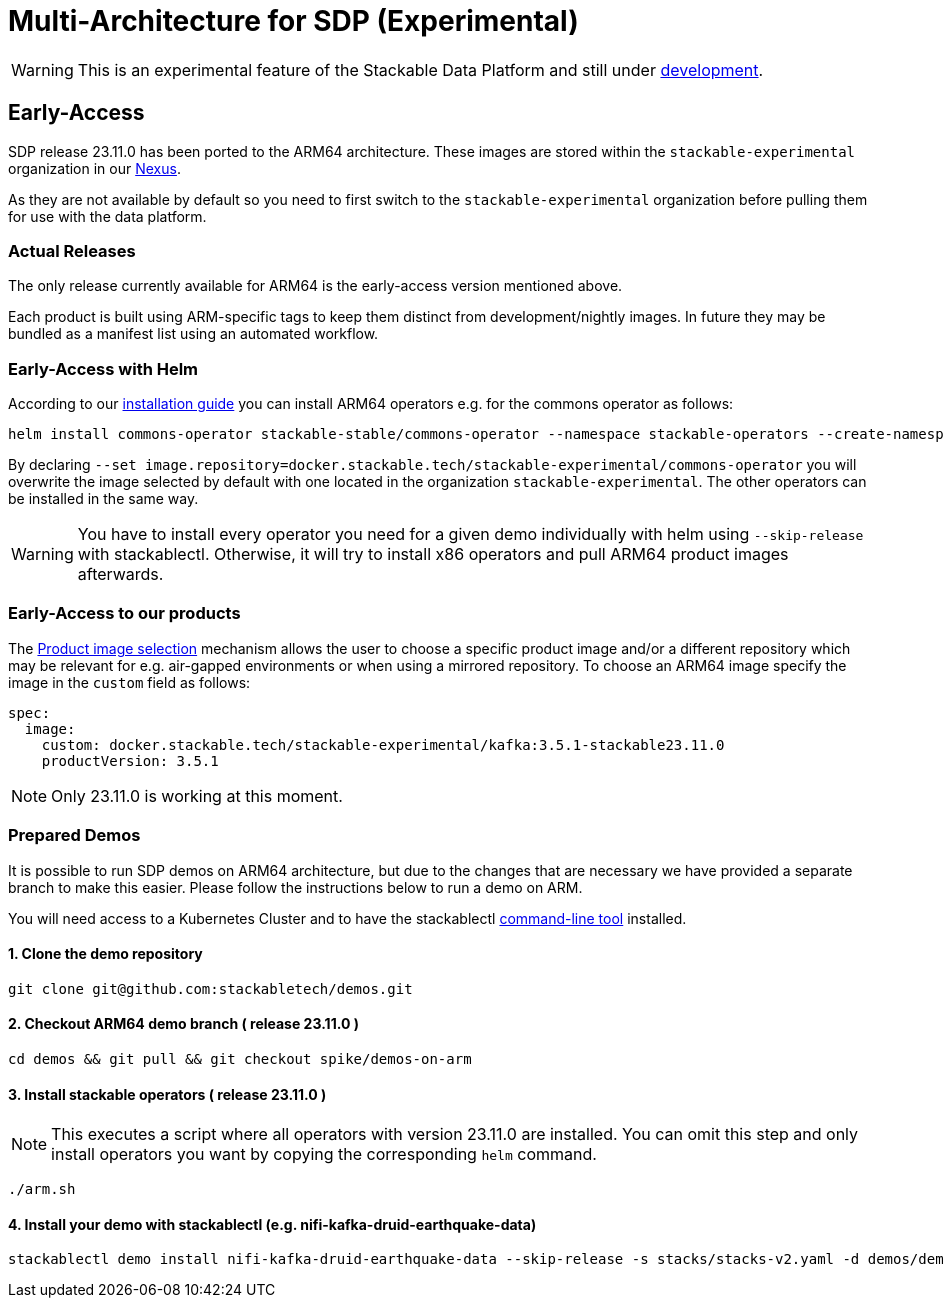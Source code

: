 = Multi-Architecture for SDP (Experimental)
:description: This page describes how to access ARM64 based SDP early
:keywords: Multi-Architecture, infrastructure, docker, image, tags, early-access

WARNING: This is an experimental feature of the Stackable Data Platform and still under https://github.com/stackabletech/issues/issues/463[development].

== Early-Access

SDP release 23.11.0 has been ported to the ARM64 architecture. These images are stored within the `stackable-experimental` organization in our https://repo.stackable.tech/#browse/browse:docker:v2%2Fstackable-experimental[Nexus]. 

As they are not available by default so you need to first switch to the `stackable-experimental` organization before pulling them for use with the data platform.

=== Actual Releases

The only release currently available for ARM64 is the early-access version mentioned above.

Each product is built using ARM-specific tags to keep them distinct from development/nightly images. In future they may be bundled as a manifest list using an automated workflow. 

=== Early-Access with Helm

According to our https://docs.stackable.tech/home/stable/airflow/getting_started/installation#_helm[installation guide] you can install ARM64 operators e.g. for the commons operator as follows:

[source,bash]
----
helm install commons-operator stackable-stable/commons-operator --namespace stackable-operators --create-namespace --version=23.11.0 --set image.repository=docker.stackable.tech/stackable-experimental/commons-operator
----

By declaring `--set image.repository=docker.stackable.tech/stackable-experimental/commons-operator` you will overwrite the image selected by default with one located in the organization `stackable-experimental`. The other operators can be installed in the same way.

WARNING: You have to install every operator you need for a given demo individually with helm using `--skip-release` with stackablectl. Otherwise, it will try to install x86 operators and pull ARM64 product images afterwards.

=== Early-Access to our products

The https://docs.stackable.tech/home/stable/concepts/product_image_selection[Product image selection] mechanism allows the user to choose a specific product image and/or a different repository which may be relevant for e.g. air-gapped environments or when using a mirrored repository. To choose an ARM64 image specify the image in the `custom` field as follows:

[source,yaml]
----
spec:
  image:
    custom: docker.stackable.tech/stackable-experimental/kafka:3.5.1-stackable23.11.0
    productVersion: 3.5.1
----

NOTE: Only 23.11.0 is working at this moment.

=== Prepared Demos

It is possible to run SDP demos on ARM64 architecture, but due to the changes that are necessary we have provided a separate branch to make this easier. Please follow the instructions below to run a demo on ARM.

You will need access to a Kubernetes Cluster and to have the stackablectl https://docs.stackable.tech/home/stable/quickstart[command-line tool] installed.

==== 1. Clone the demo repository
[source,bash]
----
git clone git@github.com:stackabletech/demos.git
----

==== 2. Checkout ARM64 demo branch ( release 23.11.0 )
[source,bash]
----
cd demos && git pull && git checkout spike/demos-on-arm
----
==== 3. Install stackable operators ( release 23.11.0 )
NOTE: This executes a script where all operators with version 23.11.0 are installed. You can omit this step and only install operators you want by copying the corresponding `helm` command.

[source,bash]
----
./arm.sh
----
==== 4. Install your demo with stackablectl (e.g. nifi-kafka-druid-earthquake-data)
[source,bash]
----
stackablectl demo install nifi-kafka-druid-earthquake-data --skip-release -s stacks/stacks-v2.yaml -d demos/demos-v2.yaml
----
